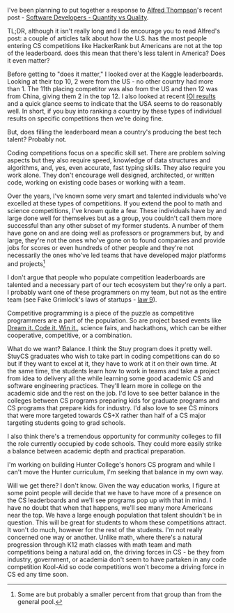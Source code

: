 #+BEGIN_COMMENT
.. title: Quality Devs and Coding Contests
.. slug: quality-devs-and-coding-contests
.. date: 2017-02-19 16:53:56 UTC-05:00
.. tags: education, cs
.. category: 
.. link: 
.. description: 
.. type: text
#+END_COMMENT


I've been planning to put together a response to [[https://twitter.com/alfredtwo][Alfred Thompson]]'s
recent post - [[http://blog.acthompson.net/2017/02/software-developersquantity-vs-quality.html'][Software Developers - Quantity vs Quality]]. 

TL;DR, although it isn't really long and I do encourage you to read
Alfred's post: a couple of articles talk about how the U.S. has the most
people entering CS competitions like HackerRank but Americans are not
at the top of the leaderboard. does this mean that there's less talent
in America? Does it even matter?

Before getting to "does it matter," I looked over at the Kaggle
leaderboards. Looking at their top 10, 2 were from the US - no other
country had more than 1. The 11th placing competitor was also from the
US and then 12 was from China, giving them 2 in the top 12.  I also
looked at recent [[http://stats.ioinformatics.org/delegations/2016?sort=total_desc][IOI results]] and a quick glance seems to indicate that
the USA seems to do reasonably well. In short, if you buy into ranking
a country by these types of individual results on specific
competitions then we're doing fine.

But, does filling the leaderboard mean a country's producing the best
tech talent? Probably not.

Coding competitions focus on a specific skill set. There are problem
solving aspects but they also require speed, knowledge of data
structures and algorithms, and, yes, even accurate, fast typing
skills. They also require you work alone. They don't encourage well
designed, architected, or written code, working on existing code bases
or working with a team. 

Over the years, I've known some very smart and talented individuals
who've excelled at these types of competitions. If you extend the pool
to math and science competitions, I've known quite a few. These
individuals have by and large done well for themselves but as a group,
you couldn't call them more successful than any other subset of my
former students. A number of them have gone on and are doing well as
professors or programmers but, by and large, they're not the ones
who've gone on to found companies and provide jobs for scores or even
hundreds of other people and they're not necessarily the ones who've
led teams that have developed major platforms and projects[fn::Some
are but probably a smaller percent from that group than from the
general pool.]

I don't argue that people who populate competition leaderboards are
talented and a necessary part of our tech ecosystem but they're only a
part. I probably want one of these programmers on my team, but not as
the entire team (see Fake Grimlock's laws of startups - [[http://www.builtinchicago.org/blog/secret-laws-startups-part-2-build-right-team][law 9]]).

#+BEGIN_HTML

<div align="center">
<a href="http://www.builtinchicago.org/blog/secret-laws-startups-part-2-build-right-team">
<img width="30%", 
src="http://media3.cdn.builtinchicago.org/sites/default/files/imagecache/Original/images/BATMAN-THEN-ROBIN.jpg"
/>
</a>
</div>
#+END_HTML

Competitive programming is a piece of the puzzle as competitive
programmers are a part of the population. So are project based events
like [[https://dreamitcodeitwinit.wordpress.com/][Dream it. Code it. Win it.]], science fairs, and hackathons, which
can be either cooperative, competitive, or a combination.

What do we want? Balance. I think the Stuy program does it pretty
well. StuyCS graduates who wish to take part in coding competitions
can do so but if they want to excel at it, they have to work at it on
their own time. At the same time, the students learn how to work in
teams and take a project from idea to delivery all the while learning
some good academic CS and software engineering practices. They'll
learn more in college on the academic side and the rest on the
job. I'd love to see better balance in the colleges between CS
programs preparing kids for graduate programs and CS programs that
prepare kids for industry. I'd also love to see CS minors that were
more targeted towards CS+X rather than half of a CS major targeting
students going to grad schools. 

I also think there's a tremendous opportunity for community colleges
to fill the role currently occupied by code schools. They could more
easily strike a balance between academic depth and practical
preparation.

I'm working on building Hunter College's honors CS program and while I
can't move the Hunter curriculum, I'm seeking that balance in my own
way.

Will we get there? I don't know. Given the way education works, I
figure at some point people will decide that we have to have more of a
presence on the CS leaderboards and we'll see programs pop up with
that in mind. I have no doubt that when that happens, we'll see many
more Americans near the top. We have a large enough population that
talent shouldn't be in question. This will be great for students to
whom these competitions attract. It won't do much, however for the
rest of the students. I'm not really concerned one way or
another. Unlike math, where there's a natural progression through K12
math classes with math team and math competitions being a natural add
on, the driving forces in CS - be they from industry, government, or
academia don't seem to have partaken in any code competition Kool-Aid
so code competitions won't become a driving force in CS ed any time
soon. 








#  LocalWords:  HackerRank Alfred's leaderboard leaderboards Kaggle
